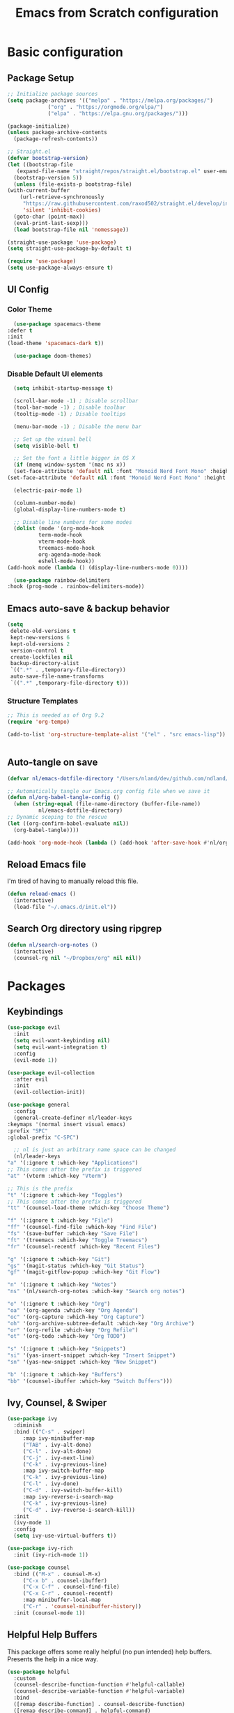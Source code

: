 #+title: Emacs from Scratch configuration
#+PROPERTY: header-args:emacs-lisp :tangle ./.emacs.d/init.el :mkdirp yes

* Basic configuration
** Package Setup
   #+begin_src emacs-lisp
     ;; Initialize package sources
     (setq package-archives '(("melpa" . "https://melpa.org/packages/")
			      ("org" . "https://orgmode.org/elpa/")
			      ("elpa" . "https://elpa.gnu.org/packages/")))

     (package-initialize)
     (unless package-archive-contents
       (package-refresh-contents))

     ;; Straight.el
     (defvar bootstrap-version)
     (let ((bootstrap-file
	    (expand-file-name "straight/repos/straight.el/bootstrap.el" user-emacs-directory))
	   (bootstrap-version 5))
       (unless (file-exists-p bootstrap-file)
	 (with-current-buffer
	     (url-retrieve-synchronously
	      "https://raw.githubusercontent.com/raxod502/straight.el/develop/install.el"
	      'silent 'inhibit-cookies)
	   (goto-char (point-max))
	   (eval-print-last-sexp)))
       (load bootstrap-file nil 'nomessage))

     (straight-use-package 'use-package)
     (setq straight-use-package-by-default t)

     (require 'use-package)
     (setq use-package-always-ensure t)
   #+end_src

** UI Config
*** Color Theme
    #+begin_src emacs-lisp
      (use-package spacemacs-theme
	:defer t
	:init
	(load-theme 'spacemacs-dark t))

      (use-package doom-themes)
    #+end_src
*** Disable Default UI elements
    #+begin_src emacs-lisp
      (setq inhibit-startup-message t)

      (scroll-bar-mode -1) ; Disable scrollbar
      (tool-bar-mode -1) ; Disable toolbar
      (tooltip-mode -1) ; Disable tooltips

      (menu-bar-mode -1) ; Disable the menu bar

      ;; Set up the visual bell
      (setq visible-bell t)

      ;; Set the font a little bigger in OS X
      (if (memq window-system '(mac ns x))
	  (set-face-attribute 'default nil :font "Monoid Nerd Font Mono" :height 130)
	(set-face-attribute 'default nil :font "Monoid Nerd Font Mono" :height 100))

      (electric-pair-mode 1)

      (column-number-mode)
      (global-display-line-numbers-mode t)

      ;; Disable line numbers for some modes
      (dolist (mode '(org-mode-hook
		      term-mode-hook
		      vterm-mode-hook
		      treemacs-mode-hook
		      org-agenda-mode-hook
		      eshell-mode-hook))
	(add-hook mode (lambda () (display-line-numbers-mode 0))))

      (use-package rainbow-delimiters
	:hook (prog-mode . rainbow-delimiters-mode))
    #+end_src
** Emacs auto-save & backup behavior
   #+begin_src emacs-lisp
     (setq
      delete-old-versions t
      kept-new-versions 6
      kept-old-versions 2
      version-control t
      create-lockfiles nil
      backup-directory-alist
      `((".*" . ,temporary-file-directory))
      auto-save-file-name-transforms
      `((".*" ,temporary-file-directory t)))
   #+end_src
*** Structure Templates 
    #+begin_src emacs-lisp
     ;; This is needed as of Org 9.2
     (require 'org-tempo)

     (add-to-list 'org-structure-template-alist '("el" . "src emacs-lisp"))
    #+end_src

    #+begin_src emacs-lisp
    
    #+end_src
** Auto-tangle on save
   #+begin_src emacs-lisp
     (defvar nl/emacs-dotfile-directory "/Users/nland/dev/github.com/ndland/dotfiles/emacs/")

     ;; Automatically tangle our Emacs.org config file when we save it
     (defun nl/org-babel-tangle-config ()
       (when (string-equal (file-name-directory (buffer-file-name))
			   nl/emacs-dotfile-directory)
	 ;; Dynamic scoping to the rescue
	 (let ((org-confirm-babel-evaluate nil))
	   (org-babel-tangle))))

     (add-hook 'org-mode-hook (lambda () (add-hook 'after-save-hook #'nl/org-babel-tangle-config)))
   #+end_src
** Reload Emacs file
   I'm tired of having to manually reload this file.
   #+begin_src emacs-lisp
     (defun reload-emacs ()
       (interactive)
       (load-file "~/.emacs.d/init.el"))
   #+end_src
** Search Org directory using ripgrep
   #+begin_src emacs-lisp
     (defun nl/search-org-notes ()
       (interactive)
       (counsel-rg nil "~/Dropbox/org" nil nil))
   #+end_src
* Packages
** Keybindings
   #+begin_src emacs-lisp
     (use-package evil
       :init
       (setq evil-want-keybinding nil)
       (setq evil-want-integration t)
       :config
       (evil-mode 1))

     (use-package evil-collection
       :after evil
       :init
       (evil-collection-init))

     (use-package general
       :config
       (general-create-definer nl/leader-keys
	 :keymaps '(normal insert visual emacs)
	 :prefix "SPC"
	 :global-prefix "C-SPC")

       ;; nl is just an arbitrary name space can be changed
       (nl/leader-keys
	 "a" '(:ignore t :which-key "Applications")
	 ;; This comes after the prefix is triggered
	 "at" '(vterm :which-key "Vterm")

	 ;; This is the prefix
	 "t" '(:ignore t :which-key "Toggles")
	 ;; This comes after the prefix is triggered
	 "tt" '(counsel-load-theme :which-key "Choose Theme")

	 "f" '(:ignore t :which-key "File")
	 "ff" '(counsel-find-file :which-key "Find File")
	 "fs" '(save-buffer :which-key "Save File")
	 "ft" '(treemacs :which-key "Toggle Treemacs")
	 "fr" '(counsel-recentf :which-key "Recent Files")

	 "g" '(:ignore t :which-key "Git")
	 "gs" '(magit-status :which-key "Git Status")
	 "gf" '(magit-gitflow-popup :which-key "Git Flow")

	 "n" '(:ignore t :which-key "Notes")
	 "ns" '(nl/search-org-notes :which-key "Search org notes")

	 "o" '(:ignore t :which-key "Org")
	 "oa" '(org-agenda :which-key "Org Agenda")
	 "oc" '(org-capture :which-key "Org Capture")
	 "oh" '(org-archive-subtree-default :which-key "Org Archive")
	 "or" '(org-refile :which-key "Org Refile")
	 "ot" '(org-todo :which-key "Org TODO")

	 "s" '(:ignore t :which-key "Snippets")
	 "si" '(yas-insert-snippet :which-key "Insert Snippet")
	 "sn" '(yas-new-snippet :which-key "New Snippet")

	 "b" '(:ignore t :which-key "Buffers")
	 "bb" '(counsel-ibuffer :which-key "Switch Buffers")))
   #+end_src
** Ivy, Counsel, & Swiper
   #+begin_src emacs-lisp
     (use-package ivy
       :diminish
       :bind (("C-s" . swiper)
	      :map ivy-minibuffer-map
	      ("TAB" . ivy-alt-done)
	      ("C-l" . ivy-alt-done)
	      ("C-j" . ivy-next-line)
	      ("C-k" . ivy-previous-line)
	      :map ivy-switch-buffer-map
	      ("C-k" . ivy-previous-line)
	      ("C-l" . ivy-done)
	      ("C-d" . ivy-switch-buffer-kill)
	      :map ivy-reverse-i-search-map
	      ("C-k" . ivy-previous-line)
	      ("C-d" . ivy-reverse-i-search-kill))
       :init
       (ivy-mode 1)
       :config
       (setq ivy-use-virtual-buffers t))

     (use-package ivy-rich
       :init (ivy-rich-mode 1))

     (use-package counsel
       :bind (("M-x" . counsel-M-x)
	      ("C-x b" . counsel-ibuffer)
	      ("C-x C-f" . counsel-find-file)
	      ("C-x C-r" . counsel-recentf)
	      :map minibuffer-local-map
	      ("C-r" . 'counsel-minibuffer-history))
       :init (counsel-mode 1))
   #+end_src
** Helpful Help Buffers
   This package offers some really helpful (no pun intended) help buffers. Presents the help in a nice way.
   #+begin_src emacs-lisp
     (use-package helpful
       :custom
       (counsel-describe-function-function #'helpful-callable)
       (counsel-describe-variable-function #'helpful-variable)
       :bind
       ([remap describe-function] . counsel-describe-function)
       ([remap describe-command] . helpful-command)
       ([remap describe-variable] . counsel-describe-variable)
       ([remap describe-key] . helpful-key))
   #+end_src
** Better Mode line
   I'm using [[https://github.com/seagle0128/doom-modeline][Doom Modeline]] with some nifty icons (All The Icons) to spruce it up a little bit.
   #+begin_src emacs-lisp
     (use-package doom-modeline
       :init (doom-modeline-mode 1))

     (use-package all-the-icons)
   #+end_src
** Git
   #+begin_src emacs-lisp
     (use-package magit
       :commands (magit-status magit-get-current-branch)
       :custom
       (magit-display-buffer-function #'magit-display-buffer-same-window-except-diff-v1))

     (use-package evil-nerd-commenter
       :bind ("C-/" . evilnc-comment-or-uncomment-lines))

     (use-package magit-gitflow
       :hook
       (magit-mode . turn-on-magit-gitflow))

     (use-package diff-hl
       :hook
       ((magit-pre-refresh . diff-hl-magit-pre-refresh)
	(magit-post-refresh . diff-hl-magit-post-refresh))
       :init
       (global-diff-hl-mode))
   #+end_src
** Which Key
   I don't have to remember the keybinds anymore. This will help remind me what the binds are!
   #+begin_src emacs-lisp
  (use-package which-key
   :init (which-key-mode)
   :diminish which-key-mode
   :config
   (setq which-key-idle-delay 0.3))
   #+end_src
** Auto completion
   #+begin_src emacs-lisp
     (use-package company
       :after lsp-mode
       :bind
       (:map company-active-map
	     ("<tab>" . company-complete-selection))
       (:map lsp-mode-map
	     ("<tab>" . company-indent-or-complete-common))
       :custom
       (company-minimum-prefix-length 1)
       (company-idle-delay 0.0)
       :init
       (global-company-mode 1))

     (use-package company-box
       :hook (company-mode . company-box-mode))
   #+end_src
** Emojis
   I have this here because I use Gitmoji for my commit messages, and this allows me to see the emojis in the editor.
   #+begin_src emacs-lisp
     (use-package emojify
       :hook (after-init . global-emojify-mode))
   #+end_src
** On the fly syntax checking
   #+begin_src emacs-lisp
     (use-package flycheck
       :config
       (global-flycheck-mode))
   #+end_src
** Snippets
   #+begin_src emacs-lisp
     (use-package yasnippet
       :config (yas-global-mode 1))

     (use-package yasnippet-snippets
       :after yasnippet)
   #+end_src
** Projects
   #+begin_src emacs-lisp
     (use-package projectile
       :diminish projectile-mode
       :config (projectile-mode)
       :bind-keymap
       ("C-c p" . projectile-command-map)
       :init
       (when (file-directory-p "~/dev")
	 (setq projectile-project-serach-path '("~/dev")))
       ;; When you switch projects, load dired first
       (setq projectile-switch-project-action #'projectile-dired))

     (use-package counsel-projectile
       :config (counsel-projectile-mode))
   #+end_src
** Better OSX integration
   When I'm using Mac OS X, Include this package to help with making
   my $PATH available to Emacs.
   #+begin_src emacs-lisp
     (when (memq window-system '(mac ns x))
       (use-package exec-path-from-shell
	 :init
	 (exec-path-from-shell-initialize)))
   #+end_src
** Reload Emacs
   I'm tired of doing this manually.
   #+begin_src emacs-lisp
     (use-package restart-emacs)
   #+end_src

** UI enhancements
*** Treemacs
    #+begin_src emacs-lisp
      (use-package lsp-treemacs
	:after lsp)
    #+end_src

** Window switching
   #+begin_src emacs-lisp
     (use-package ace-window
       :bind
       ("M-o" . ace-window)
       :config (ace-window-display-mode 1))
   #+end_src
** Terminal
   #+begin_src emacs-lisp
     (use-package vterm)
   #+end_src

* Languages
**  Markdown
   #+begin_src emacs-lisp
     ;; Markdown
     (use-package markdown-mode
       :commands (markdown-mode gfm-mode)
       :mode (("README\\.md\\'" . gfm-mode)
	      ("\\.md\\'" . markdown-mode)
	      ("\\.markdown\\'" . markdown-mode))
       :init (setq markdown-command "pandoc"))
   #+end_src
** Web
   #+begin_src emacs-lisp
     (use-package json-mode
       :mode "\\.json$")

     (use-package web-mode
       :mode (("\\.js\\'" . web-mode)
	      ("\\.jsx\\'" . web-mode)
	      ("\\.ts\\'" . web-mode)
	      ("\\.html\\'" . web-mode)
	      ("\\.tsx\\'" . web-mode))
       :hook ((web-mode . lsp-deferred))
       :config
       (setq company-tooltip-align-annotations t)
       (setq web-mode-markup-indent-offset 2)
       (setq web-mode-css-indent-offset 2)
       (setq web-mode-code-indent-offset 2)
       (setq web-mode-content-types-alist
	     '(("jsx" . "\\.js[x]?\\'"))))


     (use-package prettier-js
       :hook (json-mode . prettier-js-mode))
   #+end_src
** Beancount
   #+begin_src emacs-lisp
     (use-package beancount-mode
       :straight (beancount-mode
		  :type git
		  :host github
		  :repo "beancount/beancount-mode")
       :hook
       (beancount-mode . outline-minor)
       :bind
       ("C-c C-n" . outline-next-visible-heading)
       ("C-c C-p" . outline-previous-visible-heading)
       :mode
       ("\\.bean\\(?:count\\)?\\'" . beancount-mode))
   #+end_src

** Language Server Protocol (lsp-mode)
   #+begin_src emacs-lisp
     (use-package lsp-mode
       :commands (lsp lsp-deferred)
       :hook (prog-mode . lsp-deferred)
       :init
       (setq lsp-keymap-prefix "C-c l")
       :config
       (lsp-enable-which-key-integration t))

     (use-package lsp-ivy
       :commands lsp-ivy-workspace-symbol)

     (use-package lsp-ui
       :hook (lsp-mode . lsp-ui-mode)
       :custom
       (lsp-ui-doc-position 'bottm))
   #+end_src
** Yaml
   #+begin_src emacs-lisp
     (use-package yaml-mode
       :config
       (add-hook 'yaml-mode-hook
		 (lambda ()
		   (define-key yaml-mode-map "\C-m" 'newline-and-indent))))
   #+end_src

** Org Mode
   #+begin_src emacs-lisp
     (defun nl/org-mode-setup ()
       (variable-pitch-mode 1)
       (auto-fill-mode 1))

     (defun nl/org-heading-setup ()
       ;; Scale headings
       (dolist (face '((org-level-1 . 1.5)
		       (org-level-2 . 1.1)
		       (org-level-3 . 1.05)
		       (org-level-4 . 1.1)
		       (org-level-5 . 1.1)
		       (org-level-6 . 1.1)
		       (org-level-7 . 1.1)
		       (org-level-8 . 1.1)))
	 (set-face-attribute (car face) nil :font "Cantarell" :weight 'normal :height (cdr face))))

     (require 'org-habit)
     (add-to-list 'org-modules 'org-habit)

     (use-package org
       :hook (org-mode . nl/org-mode-setup)
       :bind
       ([remap org-set-tags-command] . #'counsel-org-tag)
       :config
       (setq org-log-into-drawer t)
       (setq org-agenda-files
	     '("~/Dropbox/org/tasks.org"
	       "~/Dropbox/org/habits.org"
	       "~/Dropbox/org/notes.org"))
       (setq org-ellipsis " ⌄"
	     org-hide-emphasis-markers t)
       ;; (nl/org-heading-setup)

       (setq org-habit-graph-column 60)
       (setq org-tags-column 120
	     org-auto-align-tags t)
       (setq org-startup-with-inline-images t
	     org-image-actual-width 500)

       (set-face-attribute 'org-block nil    :foreground nil :inherit 'fixed-pitch)
       (set-face-attribute 'org-table nil    :inherit 'fixed-pitch)
       (set-face-attribute 'org-date nil     :inherit 'fixed-pitch)
       (set-face-attribute 'org-link nil     :inherit 'fixed-pitch)
       (set-face-attribute 'org-checkbox-statistics-todo nil :inherit 'fixed-pitch :foreground "DarkOrange1")
       (set-face-attribute 'org-checkbox-statistics-done nil :inherit 'fixed-pitch :foreground "lime green")
       (set-face-attribute 'org-formula nil  :inherit 'fixed-pitch)
       (set-face-attribute 'org-code nil     :inherit '(shadow fixed-pitch))
       (set-face-attribute 'org-table nil    :inherit '(shadow fixed-pitch))
       (set-face-attribute 'org-verbatim nil :inherit '(shadow fixed-pitch))
       (set-face-attribute 'org-special-keyword nil :inherit '(font-lock-comment-face fixed-pitch))
       (set-face-attribute 'org-meta-line nil :inherit '(font-lock-comment-face fixed-pitch))
       (set-face-attribute 'org-checkbox nil  :inherit 'fixed-pitch)

       (setq org-refile-targets '((org-agenda-files :maxlevel . 3)))

       (setq org-outline-path-complete-in-steps nil)
       (setq org-refile-use-outline-path t)

       (setq org-todo-keywords
	     '((sequence "TODO(t)" "NEXT(n!)" "|" "DONE(d!)")
	       (sequence "BACKLOG(b!)" "PLAN(p!)" "READY(r!)" "ACTIVE(a!)" "REVIEW(e!)" "WAITING(w@/!)" "HOLD(h@/!)" "|" "COMPLETED(c!)" "CANCELLED(l@/!)")))

       (setq org-todo-keyword-faces
	     '(("TODO" . org-warning)
	       ("NEXT" . (:foreground "gold" :weight bold))
	       ("DONE" . (:foreground "lime green" :weight bold))
	       ("BACKLOG" . (:foreground "dim gray" :weight regular))
	       ("PLAN" . (:foreground "orange red" :weight regular))
	       ("READY" . (:foreground "spring green" :weight bold))
	       ("ACTIVE" . (:foreground "yellow" :weight bold))
	       ("REVIEW" . (:foreground "orange" :weight bold))
	       ("WAITING" . (:foreground "salmon" :weight bold))
	       ("HOLD" . (:foreground "tomato" :weight bold))
	       ("COMPLETED" . (:foreground "lime green" :weight bold))
	       ("CANCELLED" . (:foreground "red" :weight bold))))

       (setq org-capture-templates
	     '(("b" "Bookmarks" entry
		(file+olp "~/Dropbox/org/bookmarks.org" "Bookmarks")
		"* %?\n:PROPERTIES:\n:CREATED: %u\n:END:\n  %a\n %i"
		:empty-lines 0)
	       ("t" "Tasks")
	       ("tt" "Task" entry
		(file+olp "~/Dropbox/org/tasks.org" "Inbox")
		"* TODO %?\nCaptured: %U\n  %a\n %i"
		:empty-lines 0)
	       ("td" "Task Today" entry
		(file+olp "~/Dropbox/org/tasks.org" "Inbox")
		"* TODO %?\nSCHEDULED: %t\nCaptured: %U\n  %a\n %i"
		:empty-lines 0)
	       ("j" "Journal")
	       ("jj" "Journal" entry
		(file+olp+datetree "~/Dropbox/org/journal.org" "Journal")
		"\n* %<%I:%M %p> - %^{Summary} :journal:\n\n%?\n"
		:empty-lines 0 :clock-in :clock-resume)
	       ("ja" "AutoCAD" entry
		(file+olp+datetree "~/Dropbox/org/journal.org" "AutoCAD")
		"\n* %<%I:%M %p> - %^{Summary} :journal:autocad:\n\n%?\n"
		:empty-lines 0 :clock-in :clock-resume)
	       ("jb" "Blender" entry
		(file+olp+datetree "~/Dropbox/org/journal.org" "Blender")
		"\n* %<%I:%M %p> - %^{Summary} :journal:blender:\n\n%?\n"
		:empty-lines 0 :clock-in :clock-resume)
	       ("je" "Exercise" entry
		(file+olp+datetree "~/Dropbox/org/journal.org" "Exercise")
		"\n* %<%I:%M %p> - %^{Summary} :journal:exercise:\n\n%?\n"
		:empty-lines 0 :clock-in :clock-resume)
	       ("jp" "Programming" entry
		(file+olp+datetree "~/Dropbox/org/journal.org" "Programming")
		"\n* %<%I:%M %p> - %^{Summary} :journal:programming:\n\n%?\n"
		:empty-lines 0 :clock-in :clock-resume)
	       ("jg" "Guitar" entry
		(file+olp+datetree "~/Dropbox/org/journal.org" "Guitar")
		"\n* %<%I:%M %p> - %^{Summary} :journal:guitar:\n\n%?\n"
		:empty-lines 0 :clock-in :clock-resume)
	       ("jr" "Revit" entry
		(file+olp+datetree "~/Dropbox/org/journal.org" "Revit")
		"\n* %<%I:%M %p> - %^{Summary} :journal:revit:\n\n%?\n"
		:empty-lines 0 :clock-in :clock-resume)))

       (org-babel-do-load-languages
	'org-babel-load-languages
	'((emacs-lisp . t)
	  (C . t)))

       (setq org-tag-alist
	     '((:startgroup)
	       (:endgroup)
	       ("@home" . ?H)
	       ("@errand" . ?E)
	       ("@work" . ?W)
	       ("finance" . ?F)
	       ("event" . ?v)
	       ("habit" . ?a)
	       ("chore" . ?C)
	       ("plex" . ?P)
	       ("hobbies" . ?h)
	       ("productivity" . ?p)
	       ("emacs" . ?e)
	       ("repair" . ?r)))

       ;; (setq org-clock-in-switch-to-state "ACTIVE")

       (general-define-key
	:states '(normal insert visual emacs)
	:keymaps 'org-agenda-mode-map
	"j" 'org-agenda-next-line
	"k" 'org-agenda-previous-line))

     (use-package org-bullets
       :after org
       :hook (org-mode . org-bullets-mode))

     (defun nl/org-mode-visual-fill ()
       (setq visual-fill-column-width 100
	     visual-fill-column-center-text t)
       (visual-fill-column-mode 1))

     (use-package visual-fill-column
       :hook (org-mode . nl/org-mode-visual-fill))
   #+end_src

